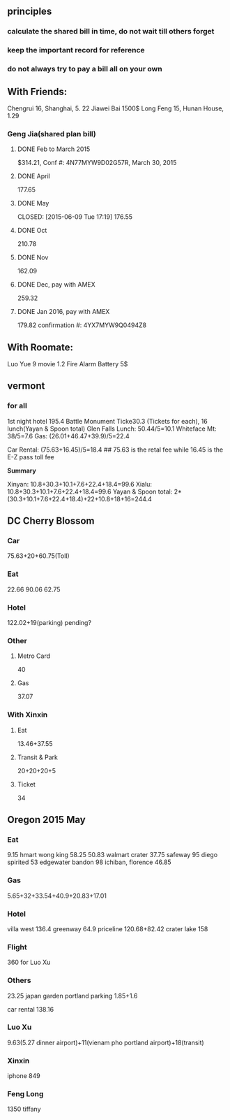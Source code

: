 ** principles
*** calculate the shared bill in time, do not wait till others forget
*** keep the important record for reference
*** do not always try to pay a bill all on your own
** With Friends:
Chengrui 16, Shanghai, 5. 22
Jiawei Bai 1500$
Long Feng 15, Hunan House, 1.29
*** Geng Jia(shared plan bill)

**** DONE Feb to March 2015
     CLOSED: [2015-03-30 Mon 11:22]
$314.21, Conf #: 4N77MYW9D02G57R, March 30, 2015

**** DONE April
     CLOSED: [2015-04-27 Mon 23:55]
177.65

**** DONE May

     CLOSED: [2015-06-09 Tue 17:19]
176.55

**** DONE Oct
CLOSED: [2015-11-24 Tue 02:44]
210.78

**** DONE Nov
CLOSED: [2015-11-24 Tue 02:47]
162.09
**** DONE Dec, pay with AMEX
CLOSED: [2016-01-02 Sat 18:49] SCHEDULED: <2015-12-24 Thu>
259.32
**** DONE Jan 2016, pay with AMEX
CLOSED: [2016-01-24 Sun 21:38] SCHEDULED: <2016-01-24 Sun>
179.82
confirmation #: 4YX7MYW9Q0494Z8
** With Roomate:
Luo Yue 9 movie
1.2 Fire Alarm Battery 5$
** vermont
*** for all
1st night hotel	 195.4
Battle Monument Ticke30.3 (Tickets for each), 16 lunch(Yayan & Spoon
total)
Glen Falls Lunch: 50.44/5=10.1
Whiteface Mt: 38/5=7.6
Gas: (26.01+46.47+39.9)/5=22.4

Car Rental: (75.63+16.45)/5=18.4  ## 75.63 is the retal fee while
16.45 is the E-Z pass toll fee

*Summary*

Xinyan: 10.8+30.3+10.1+7.6+22.4+18.4=99.6
Xialu: 10.8+30.3+10.1+7.6+22.4+18.4=99.6
Yayan & Spoon total: 2*(30.3+10.1+7.6+22.4+18.4)+22+10.8+18+16=244.4

** DC Cherry Blossom

*** Car
75.63+20+60.75(Toll)
*** Eat
22.66
90.06
62.75
*** Hotel
122.02+19(parking)
pending?
*** Other
**** Metro Card
40
**** Gas
37.07
*** With Xinxin
**** Eat
13.46+37.55
**** Transit & Park
20+20+20+5
**** Ticket
34
** Oregon 2015 May
*** Eat
9.15 hmart
wong king 58.25
50.83 walmart
crater 37.75
safeway 95
diego spirited 53
edgewater bandon 98
ichiban, florence 46.85
*** Gas
5.65+32+33.54+40.9+20.83+17.01
*** Hotel
villa west 136.4
greenway 64.9
priceline 120.68+82.42
crater lake 158
*** Flight
360 for Luo Xu
*** Others
23.25 japan garden
portland parking 1.85+1.6

car rental 138.16

*** Luo Xu
9.63(5.27 dinner airport)+11(vienam pho portland airport)+18(transit)
*** Xinxin
iphone 849
*** Feng Long
1350 tiffany
